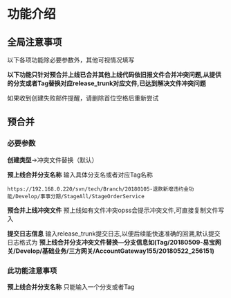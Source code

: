 #+OPTIONS: ^:nil
* 功能介绍
** 全局注意事项
以下各项功能除必要参数外，其他可视情况填写

*以下功能只针对预合并上线已合并其他上线代码依旧报文件合并冲突问题,从提供的分支或者Tag替换对应release_trunk对应文件,已达到解决文件冲突问题*

如果收到创建失败邮件提醒，请删除首位空格后重新尝试


** 预合并
*** 必要参数
*创建类型*->冲突文件替换（默认）

*预上线合并分支名称*
输入具体分支名或者对应Tag名称
#+BEGIN_SRC 
https://192.168.0.220/svn/tech/Branch/20180105-退款新增违约金功能/Develop/事事分期/StageAll/StageOrderService
#+END_SRC

*预合并上线冲突文件*
预上线如有文件冲突opss会提示冲突文件,可直接复制文件写入

*提交日志信息*
输入release_trunk提交日志,以便后续能快速准确的回溯,默认提交日志格式为 *预上线合并分支冲突文件替换---分支信息如(Tag/20180509-易宝网关/Develop/基础业务/三方网关/AccountGateway155/20180522_256151)* 

*** 此功能注意事项
*预上线合并分支名称* 只能输入一个分支或者Tag








